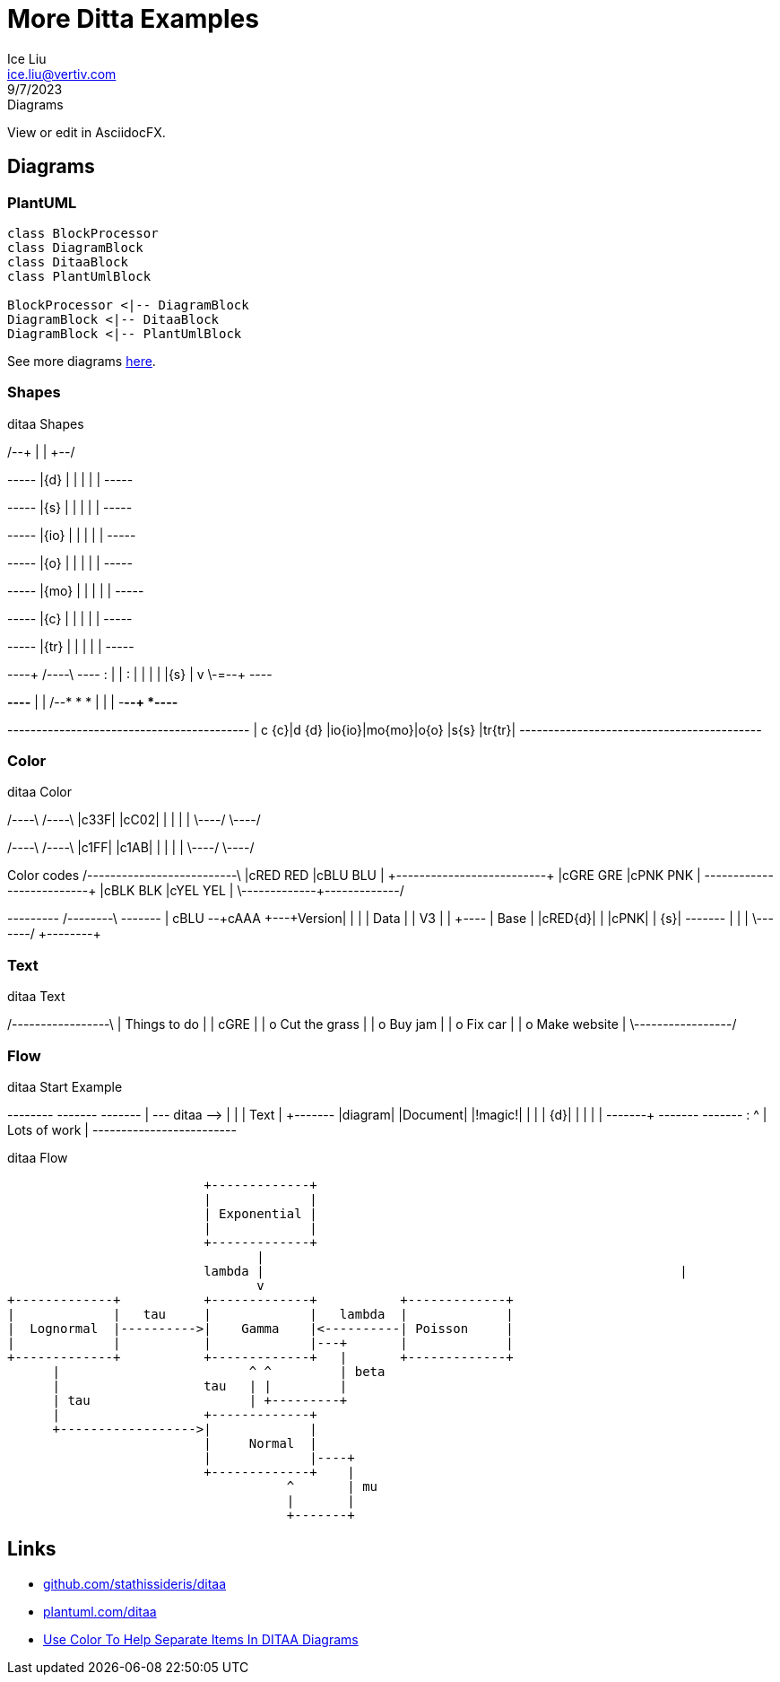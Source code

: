 = More Ditta Examples
:author: Ice Liu
:email: ice.liu@vertiv.com
:revision: v0.1
:revdate: 9/7/2023
:revremark: Diagrams

View or edit in AsciidocFX.

== Diagrams

=== PlantUML

[plantuml, target=diagram-classes, format=png]   
....
class BlockProcessor
class DiagramBlock
class DitaaBlock
class PlantUmlBlock

BlockProcessor <|-- DiagramBlock
DiagramBlock <|-- DitaaBlock
DiagramBlock <|-- PlantUmlBlock
....

See more diagrams link:more-sequence-diagrams.adoc[here].

=== Shapes

.ditaa Shapes
[ditaa,target="shapes"]
--
/--+
|  |
+--/

+-----+
|{d}  |
|     |
|     |
+-----+

+-----+
|{s}  |
|     |
|     |
+-----+

+-----+
|{io} |
|     |
|     |
+-----+

+-----+
|{o}  |
|     |
|     |
+-----+

+-----+
|{mo} |
|     |
|     |
+-----+

+-----+
|{c}  |
|     |
|     |
+-----+

+-----+
|{tr} |
|     |
|     |
+-----+

----+  /----\  +----+
    :  |    |  :    |
    |  |    |  |{s} |
    v  \-=--+  +----+

*----*
|    |      /--*
*    *      |
|    |  -*--+
*----*

+------+------+------+------+------+------+------+
| c {c}|d {d} |io{io}|mo{mo}|o{o}  |s{s}  |tr{tr}|
+------+------+------+------+------+------+------+
--

=== Color

.ditaa Color
[ditaa,target="color"]
--
/----\ /----\
|c33F| |cC02|
|    | |    |
\----/ \----/

/----\ /----\
|c1FF| |c1AB|
|    | |    |
\----/ \----/

Color codes
/-------------+-------------\
|cRED RED     |cBLU BLU     |
+-------------+-------------+
|cGRE GRE     |cPNK PNK     |
+-------------+-------------+
|cBLK BLK     |cYEL YEL     |
\-------------+-------------/

+---------+  /--------\   +-------+
| cBLU    +--+cAAA    +---+Version|
|         |  |  Data  |   |   V3  |
|    +----+  |  Base  |   |cRED{d}|
|    |cPNK|  |     {s}|   +-------+
|    |    |  \---+----/
+----+----+    
--

=== Text

.ditaa Text
[ditaa,target="text"]
--
/-----------------\
| Things to do    |
| cGRE            |
| o Cut the grass |
| o Buy jam       |
| o Fix car       |
| o Make website  |
\-----------------/
--

=== Flow

.ditaa Start Example
[ditaa,target="start-example"]
--
+--------+   +-------+    +-------+
|        +---+ ditaa +--> |       |
|  Text  |   +-------+    |diagram|
|Document|   |!magic!|    |       |
|     {d}|   |       |    |       |
+---+----+   +-------+    +-------+
    :                         ^
    |       Lots of work      |
    +-------------------------+
--

.ditaa Flow
[ditaa,target="flow"]
--
                          +-------------+
                          |             |
                          | Exponential |
                          |             |
                          +-------------+
                                 |
                          lambda |                                                       |   
                                 v
+-------------+           +-------------+           +-------------+
|             |   tau     |             |   lambda  |             |
|  Lognormal  |---------->|    Gamma    |<----------| Poisson     |
|             |           |             |---+       |             |
+-------------+           +-------------+   |       +-------------+
      |                         ^ ^         | beta
      |                   tau   | |         | 
      | tau                     | +---------+
      |                   +-------------+ 
      +------------------>|             |
                          |     Normal  |
                          |             |----+
                          +-------------+    | 
                                     ^       | mu
                                     |       |
                                     +-------+
--

== Links

* https://github.com/stathissideris/ditaa[github.com/stathissideris/ditaa]
* https://plantuml.com/ditaa[plantuml.com/ditaa]
* https://dojofive.com/blog/ditaa-color-codes-for-diagrams/[Use Color To Help Separate Items In DITAA Diagrams]
